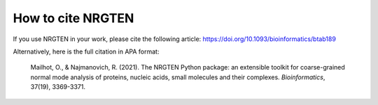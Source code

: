 .. _how_to_cite:

How to cite NRGTEN
==================

If you use NRGTEN in your work, please cite the following article: https://doi.org/10.1093/bioinformatics/btab189

Alternatively, here is the full citation in APA format:

    Mailhot, O., & Najmanovich, R. (2021). The NRGTEN Python package: an extensible toolkit for coarse-grained normal mode analysis of proteins, nucleic acids, small molecules and their complexes. *Bioinformatics*, 37(19), 3369-3371.
